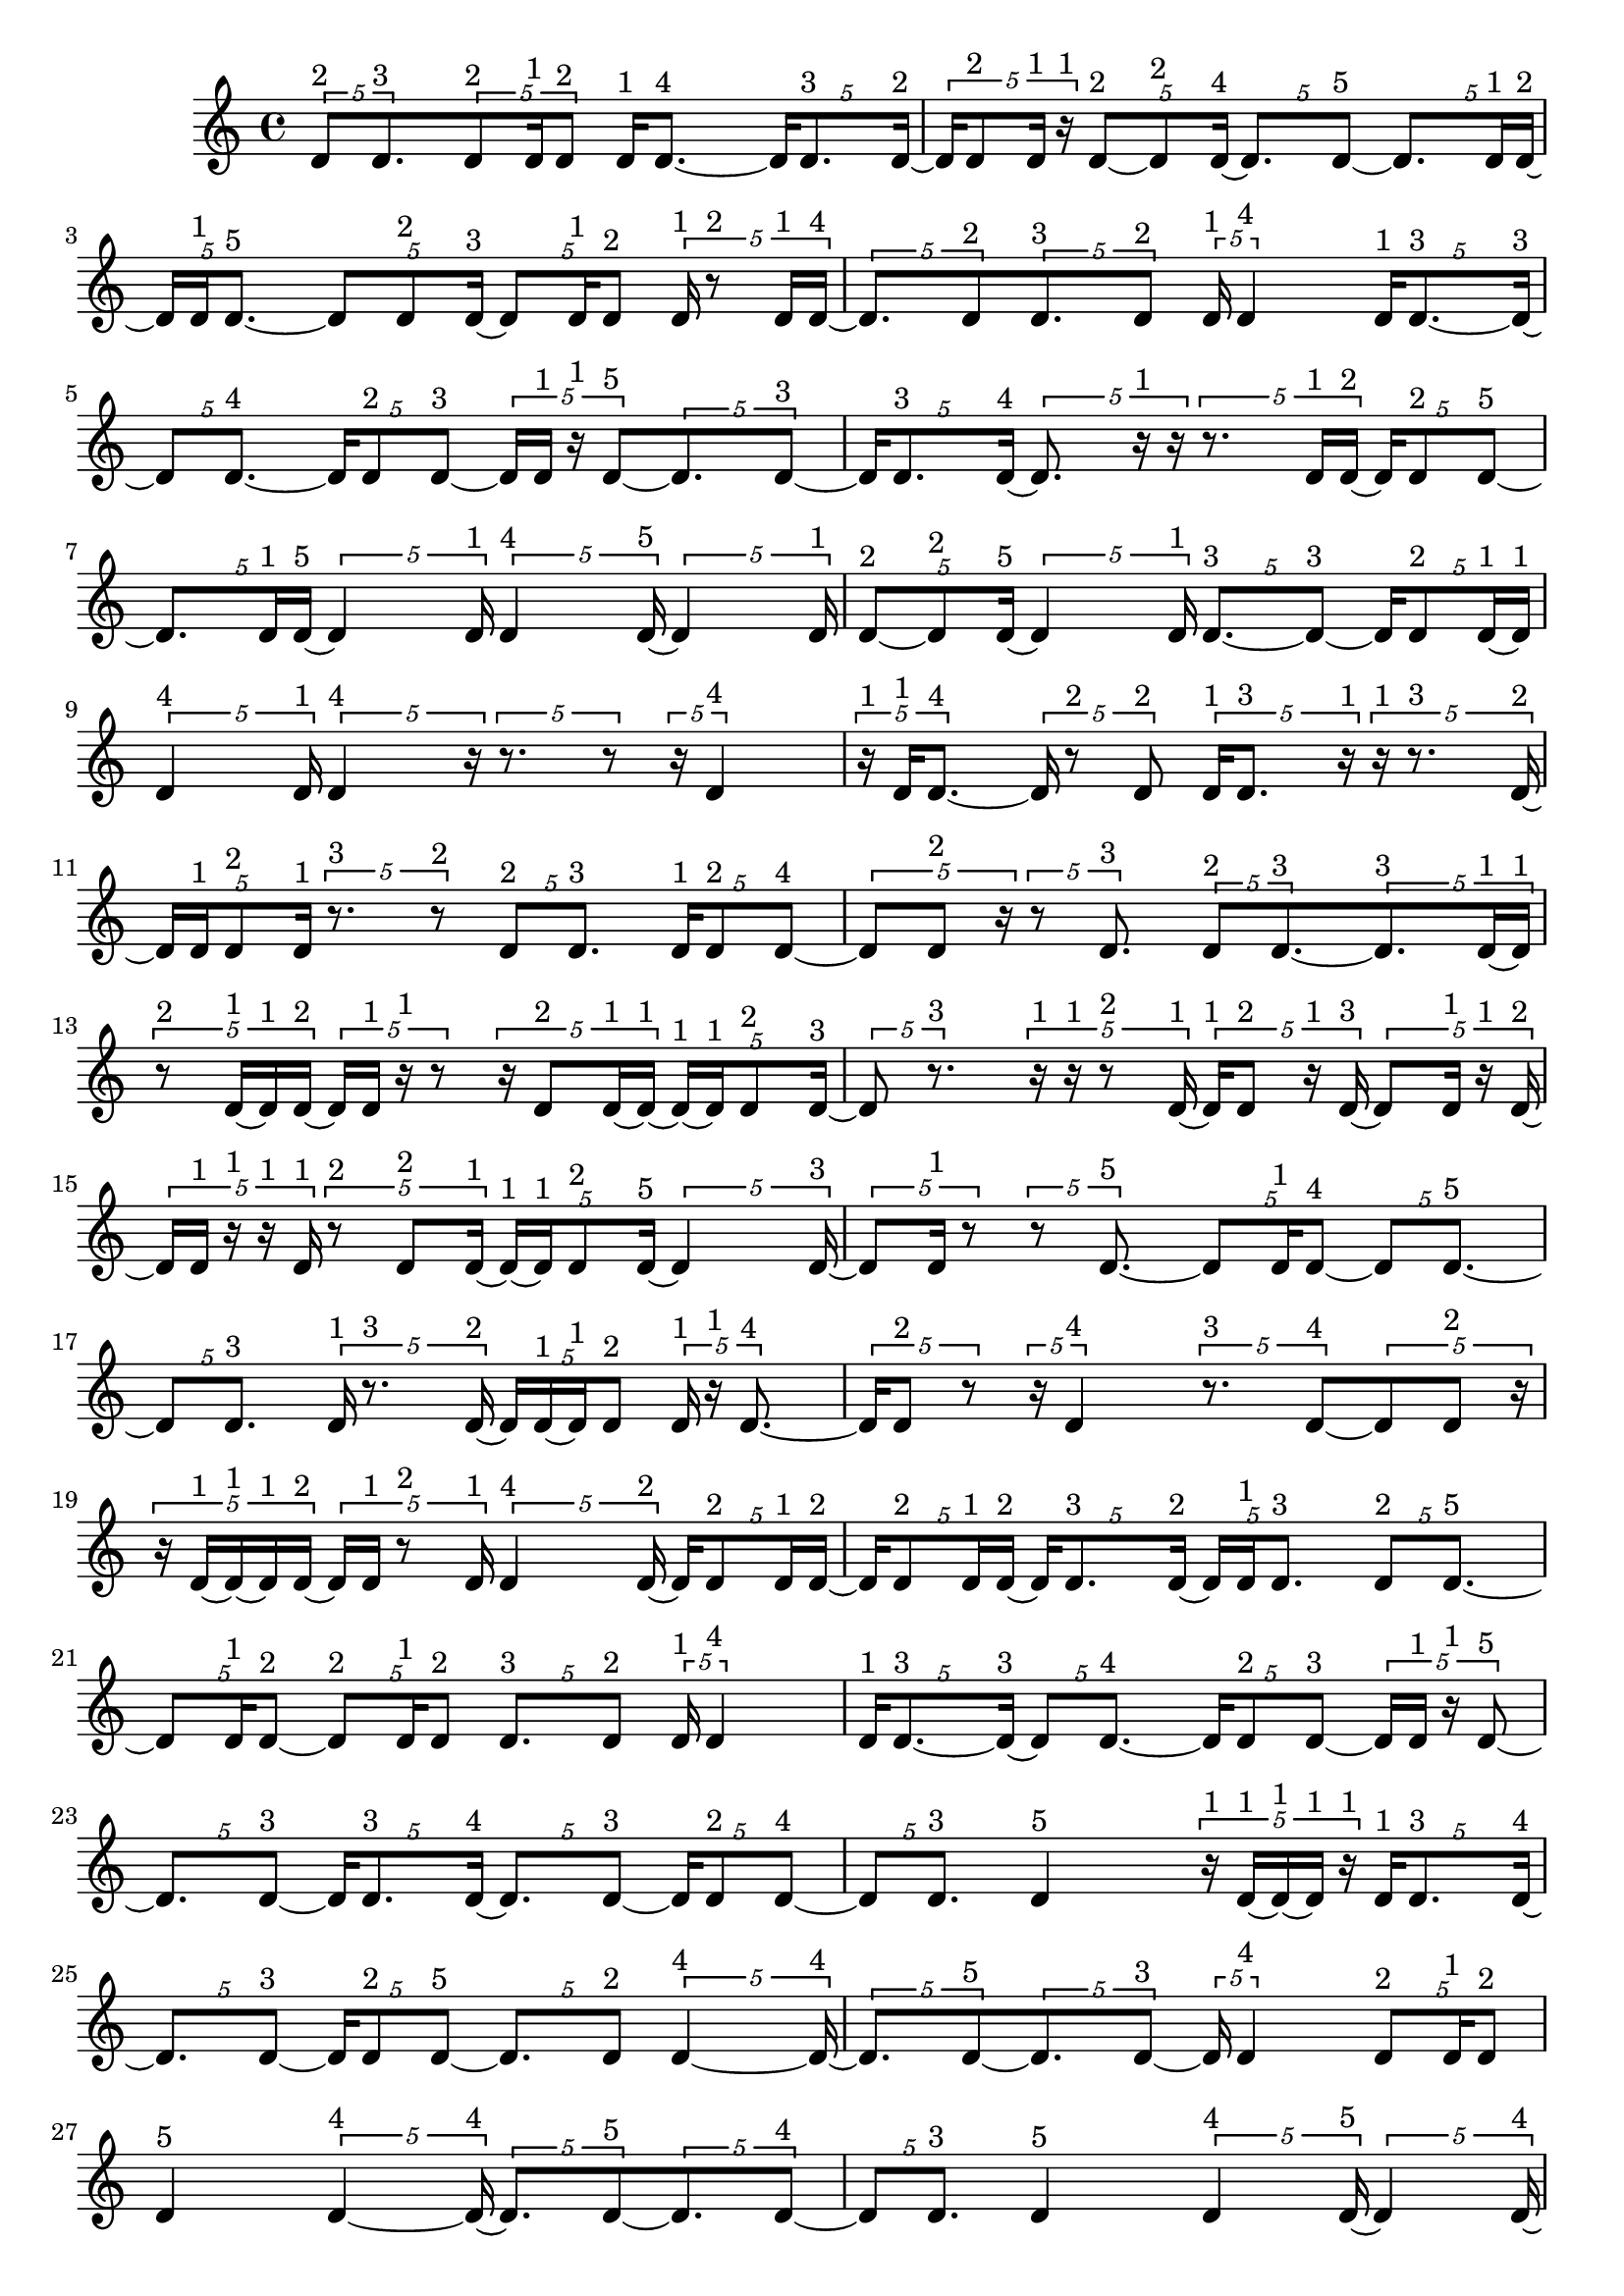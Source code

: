 \version "2.24.0"
\language "english"

\relative c' {
  \tuplet 5/4 { d8^\markup { 2 } d8.^\markup { 3 } }
  \tuplet 5/4 { d8^\markup { 2 } d16^\markup { 1 } d8^\markup { 2 } }
  d16^\markup { 1 } d8. ~^\markup { 4 }
  \tuplet 5/4 { d16 d8.^\markup { 3 } d16 ~^\markup { 2 } }
  \tuplet 5/4 { d16 d8^\markup { 2 } d16^\markup { 1 } r16^\markup { 1 } }
  \tuplet 5/4 { d8 ~^\markup { 2 } d8^\markup { 2 } d16 ~^\markup { 4 } }
  \tuplet 5/4 { d8. d8 ~^\markup { 5 } }
  \tuplet 5/4 { d8. d16^\markup { 1 } d16 ~^\markup { 2 } }
  \tuplet 5/4 { d16 d16^\markup { 1 } d8. ~^\markup { 5 } }
  \tuplet 5/4 { d8 d8^\markup { 2 } d16 ~^\markup { 3 } }
  \tuplet 5/4 { d8 d16^\markup { 1 } d8^\markup { 2 } }
  \tuplet 5/4 { d16^\markup { 1 } r8^\markup { 2 } d16^\markup { 1 } d16 ~^\markup { 4 } }
  \tuplet 5/4 { d8. d8^\markup { 2 } }
  \tuplet 5/4 { d8.^\markup { 3 } d8^\markup { 2 } }
  \tuplet 5/4 { d16^\markup { 1 } d4^\markup { 4 } }
  \tuplet 5/4 { d16^\markup { 1 } d8. ~^\markup { 3 } d16 ~^\markup { 3 } }
  \tuplet 5/4 { d8 d8. ~^\markup { 4 } }
  \tuplet 5/4 { d16 d8^\markup { 2 } d8 ~^\markup { 3 } }
  \tuplet 5/4 { d16 d16^\markup { 1 } r16^\markup { 1 } d8 ~^\markup { 5 } }
  \tuplet 5/4 { d8. d8 ~^\markup { 3 } }
  \tuplet 5/4 { d16 d8.^\markup { 3 } d16 ~^\markup { 4 } }
  \tuplet 5/4 { d8. r16^\markup { 1 } r16 }
  \tuplet 5/4 { r8. d16^\markup { 1 } d16 ~^\markup { 2 } }
  \tuplet 5/4 { d16 d8^\markup { 2 } d8 ~^\markup { 5 } }
  \tuplet 5/4 { d8. d16^\markup { 1 } d16 ~^\markup { 5 } }
  \tuplet 5/4 { d4 d16^\markup { 1 } }
  \tuplet 5/4 { d4^\markup { 4 } d16 ~^\markup { 5 } }
  \tuplet 5/4 { d4 d16^\markup { 1 } }
  \tuplet 5/4 { d8 ~^\markup { 2 } d8^\markup { 2 } d16 ~^\markup { 5 } }
  \tuplet 5/4 { d4 d16^\markup { 1 } }
  \tuplet 5/4 { d8. ~^\markup { 3 } d8 ~^\markup { 3 } }
  \tuplet 5/4 { d16 d8^\markup { 2 } d16 ~^\markup { 1 } d16^\markup { 1 } }
  \tuplet 5/4 { d4^\markup { 4 } d16^\markup { 1 } }
  \tuplet 5/4 { d4^\markup { 4 } r16 }
  \tuplet 5/4 { r8. r8 }
  \tuplet 5/4 { r16 d4^\markup { 4 } }
  \tuplet 5/4 { r16^\markup { 1 } d16^\markup { 1 } d8. ~^\markup { 4 } }
  \tuplet 5/4 { d16 r8^\markup { 2 } d8^\markup { 2 } }
  \tuplet 5/4 { d16^\markup { 1 } d8.^\markup { 3 } r16^\markup { 1 } }
  \tuplet 5/4 { r16^\markup { 1 } r8.^\markup { 3 } d16 ~^\markup { 2 } }
  \tuplet 5/4 { d16 d16^\markup { 1 } d8^\markup { 2 } d16^\markup { 1 } }
  \tuplet 5/4 { r8.^\markup { 3 } r8^\markup { 2 } }
  \tuplet 5/4 { d8^\markup { 2 } d8.^\markup { 3 } }
  \tuplet 5/4 { d16^\markup { 1 } d8^\markup { 2 } d8 ~^\markup { 4 } }
  \tuplet 5/4 { d8 d8^\markup { 2 } r16 }
  \tuplet 5/4 { r8 d8.^\markup { 3 } }
  \tuplet 5/4 { d8^\markup { 2 } d8. ~^\markup { 3 } }
  \tuplet 5/4 { d8.^\markup { 3 } d16 ~^\markup { 1 } d16^\markup { 1 } }
  \tuplet 5/4 { r8^\markup { 2 } d16 ~^\markup { 1 } d16^\markup { 1 } d16 ~^\markup { 2 } }
  \tuplet 5/4 { d16 d16^\markup { 1 } r16^\markup { 1 } r8 }
  \tuplet 5/4 { r16 d8^\markup { 2 } d16 ~^\markup { 1 } d16 ~^\markup { 1 } }
  \tuplet 5/4 { d16 ~^\markup { 1 } d16^\markup { 1 } d8^\markup { 2 } d16 ~^\markup { 3 } }
  \tuplet 5/4 { d8 r8.^\markup { 3 } }
  \tuplet 5/4 { r16^\markup { 1 } r16^\markup { 1 } r8^\markup { 2 } d16 ~^\markup { 1 } }
  \tuplet 5/4 { d16^\markup { 1 } d8^\markup { 2 } r16^\markup { 1 } d16 ~^\markup { 3 } }
  \tuplet 5/4 { d8 d16^\markup { 1 } r16^\markup { 1 } d16 ~^\markup { 2 } }
  \tuplet 5/4 { d16 d16^\markup { 1 } r16^\markup { 1 } r16^\markup { 1 } d16^\markup { 1 } }
  \tuplet 5/4 { r8^\markup { 2 } d8^\markup { 2 } d16 ~^\markup { 1 } }
  \tuplet 5/4 { d16 ~^\markup { 1 } d16^\markup { 1 } d8^\markup { 2 } d16 ~^\markup { 5 } }
  \tuplet 5/4 { d4 d16 ~^\markup { 3 } }
  \tuplet 5/4 { d8 d16^\markup { 1 } r8 }
  \tuplet 5/4 { r8 d8. ~^\markup { 5 } }
  \tuplet 5/4 { d8 d16^\markup { 1 } d8 ~^\markup { 4 } }
  \tuplet 5/4 { d8 d8. ~^\markup { 5 } }
  \tuplet 5/4 { d8 d8.^\markup { 3 } }
  \tuplet 5/4 { d16^\markup { 1 } r8.^\markup { 3 } d16 ~^\markup { 2 } }
  \tuplet 5/4 { d16 d16 ~^\markup { 1 } d16^\markup { 1 } d8^\markup { 2 } }
  \tuplet 5/4 { d16^\markup { 1 } r16^\markup { 1 } d8. ~^\markup { 4 } }
  \tuplet 5/4 { d16 d8^\markup { 2 } r8 }
  \tuplet 5/4 { r16 d4^\markup { 4 } }
  \tuplet 5/4 { r8.^\markup { 3 } d8 ~^\markup { 4 } }
  \tuplet 5/4 { d8 d8^\markup { 2 } r16 }
  \tuplet 5/4 { r16 d16 ~^\markup { 1 } d16 ~^\markup { 1 } d16^\markup { 1 } d16 ~^\markup { 2 } }
  \tuplet 5/4 { d16 d16^\markup { 1 } r8^\markup { 2 } d16^\markup { 1 } }
  \tuplet 5/4 { d4^\markup { 4 } d16 ~^\markup { 2 } }
  \tuplet 5/4 { d16 d8^\markup { 2 } d16^\markup { 1 } d16 ~^\markup { 2 } }
  \tuplet 5/4 { d16 d8^\markup { 2 } d16^\markup { 1 } d16 ~^\markup { 2 } }
  \tuplet 5/4 { d16 d8.^\markup { 3 } d16 ~^\markup { 2 } }
  \tuplet 5/4 { d16 d16^\markup { 1 } d8.^\markup { 3 } }
  \tuplet 5/4 { d8^\markup { 2 } d8. ~^\markup { 5 } }
  \tuplet 5/4 { d8 d16^\markup { 1 } d8 ~^\markup { 2 } }
  \tuplet 5/4 { d8^\markup { 2 } d16^\markup { 1 } d8^\markup { 2 } }
  \tuplet 5/4 { d8.^\markup { 3 } d8^\markup { 2 } }
  \tuplet 5/4 { d16^\markup { 1 } d4^\markup { 4 } }
  \tuplet 5/4 { d16^\markup { 1 } d8. ~^\markup { 3 } d16 ~^\markup { 3 } }
  \tuplet 5/4 { d8 d8. ~^\markup { 4 } }
  \tuplet 5/4 { d16 d8^\markup { 2 } d8 ~^\markup { 3 } }
  \tuplet 5/4 { d16 d16^\markup { 1 } r16^\markup { 1 } d8 ~^\markup { 5 } }
  \tuplet 5/4 { d8. d8 ~^\markup { 3 } }
  \tuplet 5/4 { d16 d8.^\markup { 3 } d16 ~^\markup { 4 } }
  \tuplet 5/4 { d8. d8 ~^\markup { 3 } }
  \tuplet 5/4 { d16 d8^\markup { 2 } d8 ~^\markup { 4 } }
  \tuplet 5/4 { d8 d8.^\markup { 3 } }
  d4^\markup { 5 }
  \tuplet 5/4 { r16^\markup { 1 } d16 ~^\markup { 1 } d16 ~^\markup { 1 } d16^\markup { 1 } r16^\markup { 1 } }
  \tuplet 5/4 { d16^\markup { 1 } d8.^\markup { 3 } d16 ~^\markup { 4 } }
  \tuplet 5/4 { d8. d8 ~^\markup { 3 } }
  \tuplet 5/4 { d16 d8^\markup { 2 } d8 ~^\markup { 5 } }
  \tuplet 5/4 { d8. d8^\markup { 2 } }
  \tuplet 5/4 { d4 ~^\markup { 4 } d16 ~^\markup { 4 } }
  \tuplet 5/4 { d8. d8 ~^\markup { 5 } }
  \tuplet 5/4 { d8. d8 ~^\markup { 3 } }
  \tuplet 5/4 { d16 d4^\markup { 4 } }
  \tuplet 5/4 { d8^\markup { 2 } d16^\markup { 1 } d8^\markup { 2 } }
  d4^\markup { 5 }
  \tuplet 5/4 { d4 ~^\markup { 4 } d16 ~^\markup { 4 } }
  \tuplet 5/4 { d8. d8 ~^\markup { 5 } }
  \tuplet 5/4 { d8. d8 ~^\markup { 4 } }
  \tuplet 5/4 { d8 d8.^\markup { 3 } }
  d4^\markup { 5 }
  \tuplet 5/4 { d4^\markup { 4 } d16 ~^\markup { 5 } }
  \tuplet 5/4 { d4 d16 ~^\markup { 4 } }
  \tuplet 5/4 { d8. d8 ~^\markup { 5 } }
  \tuplet 5/4 { d8. d16^\markup { 1 } d16 ~^\markup { 2 } }
  \tuplet 5/4 { d16 d16^\markup { 1 } d8. ~^\markup { 5 } }
  \tuplet 5/4 { d8 d8^\markup { 2 } d16 ~^\markup { 3 } }
  \tuplet 5/4 { d8 d8^\markup { 2 } d16 ~^\markup { 5 } }
  \tuplet 5/4 { d4 d16^\markup { 1 } }
  d4^\markup { 5 }
  \tuplet 5/4 { d16^\markup { 1 } d4^\markup { 4 } }
  d4^\markup { 5 }
  \tuplet 5/4 { d16^\markup { 1 } d8 ~^\markup { 2 } d8^\markup { 2 } }
  d4^\markup { 5 }
  \tuplet 5/4 { d16^\markup { 1 } d8. ~^\markup { 3 } d16 ~^\markup { 3 } }
  \tuplet 5/4 { d8 d8^\markup { 2 } d16 ~^\markup { 1 } }
  \tuplet 5/4 { d16^\markup { 1 } d4^\markup { 4 } }
  \tuplet 5/4 { d8^\markup { 2 } d8.^\markup { 3 } }
  \tuplet 5/4 { d8^\markup { 2 } d16^\markup { 1 } d8^\markup { 2 } }
  \tuplet 5/4 { d16^\markup { 1 } d4^\markup { 4 } }
  \tuplet 5/4 { d8.^\markup { 3 } d8 ~^\markup { 2 } }
  \tuplet 5/4 { d8^\markup { 2 } d16^\markup { 1 } r16^\markup { 1 } d16 ~^\markup { 2 } }
  \tuplet 5/4 { d16 d8^\markup { 2 } d8 ~^\markup { 3 } }
  \tuplet 5/4 { d16 d4^\markup { 4 } }
  \tuplet 5/4 { d8.^\markup { 3 } d8^\markup { 2 } }
  \tuplet 5/4 { d8.^\markup { 3 } d8^\markup { 2 } }
  d4^\markup { 5 }
  \tuplet 5/4 { d4^\markup { 4 } d16 ~^\markup { 3 } }
  \tuplet 5/4 { d8 d8.^\markup { 3 } }
  \tuplet 5/4 { d8^\markup { 2 } d16^\markup { 1 } d8^\markup { 2 } }
  \tuplet 5/4 { d8. ~^\markup { 3 } d8 ~^\markup { 3 } }
  \tuplet 5/4 { d16 d8.^\markup { 3 } d16^\markup { 1 } }
  \tuplet 5/4 { d8^\markup { 2 } d8.^\markup { 3 } }
  \tuplet 5/4 { d8^\markup { 2 } d8.^\markup { 3 } }
  \tuplet 5/4 { d16 ~^\markup { 1 } d16^\markup { 1 } d8. ~^\markup { 5 } }
  \tuplet 5/4 { d8 d8. ~^\markup { 5 } }
  \tuplet 5/4 { d8 d8^\markup { 2 } d16 ~^\markup { 3 } }
  \tuplet 5/4 { d8 d8^\markup { 2 } d16 ~^\markup { 5 } }
  \tuplet 5/4 { d4 d16 ~^\markup { 3 } }
  \tuplet 5/4 { d8 d8. ~^\markup { 4 } }
  \tuplet 5/4 { d16 d4^\markup { 4 } }
  d4^\markup { 5 }
  \tuplet 5/4 { d4^\markup { 4 } d16 ~^\markup { 3 } }
  \tuplet 5/4 { d8 d8. ~^\markup { 4 } }
  \tuplet 5/4 { d16 d8.^\markup { 3 } d16 ~^\markup { 5 } }
  \tuplet 5/4 { d4 d16 ~^\markup { 5 } }
  \tuplet 5/4 { d4 d16 ~^\markup { 4 } }
  \tuplet 5/4 { d8. d8 ~^\markup { 4 } }
  \tuplet 5/4 { d8 d8.^\markup { 3 } }
  \tuplet 5/4 { d8^\markup { 2 } d8.^\markup { 3 } }
  \tuplet 5/4 { d4 ~^\markup { 4 } d16 ~^\markup { 4 } }
  d8. d16 ~^\markup { 4 }
  \tuplet 5/4 { d8. d8 ~^\markup { 5 } }
  \tuplet 5/4 { d8. d8 ~^\markup { 4 } }
  \tuplet 5/4 { d8 d8.^\markup { 3 } }
  d4^\markup { 5 }
  \tuplet 5/4 { d8.^\markup { 3 } d8 ~^\markup { 5 } }
  \tuplet 5/4 { d8. d8 ~^\markup { 5 } }
  \tuplet 5/4 { d8. d8 ~^\markup { 5 } }
  \tuplet 5/4 { d8. d8 ~^\markup { 4 } }
  \tuplet 5/4 { d8 d8. ~^\markup { 5 } }
  \tuplet 5/4 { d8 d8.^\markup { 3 } }
  \tuplet 5/4 { d8^\markup { 2 } d8.^\markup { 3 } }
  d4 ~^\markup { 5 }
  d4^\markup { 5 }
  \tuplet 5/4 { d8.^\markup { 3 } d8 ~^\markup { 5 } }
  \tuplet 5/4 { d8. d8^\markup { 2 } }
  d4^\markup { 5 }
  \tuplet 5/4 { d8^\markup { 2 } d8. ~^\markup { 5 } }
  \tuplet 5/4 { d8 d8. ~^\markup { 5 } }
  \tuplet 5/4 { d8 d8^\markup { 2 } d16 ~^\markup { 3 } }
  \tuplet 5/4 { d8 d8.^\markup { 3 } }
  d4^\markup { 5 }
  \tuplet 5/4 { d8^\markup { 2 } d8. ~^\markup { 4 } }
  \tuplet 5/4 { d16 d4^\markup { 4 } }
  \tuplet 5/4 { d8.^\markup { 3 } d8 ~^\markup { 2 } }
  \tuplet 5/4 { d8^\markup { 2 } d8. ~^\markup { 5 } }
  \tuplet 5/4 { d8 d8. ~^\markup { 5 } }
  \tuplet 5/4 { d8 d8. ~^\markup { 5 } }
  \tuplet 5/4 { d8 d8.^\markup { 3 } }
  \tuplet 5/4 { d4^\markup { 4 } d16 ~^\markup { 3 } }
  \tuplet 5/4 { d8 d8. ~^\markup { 5 } }
  \tuplet 5/4 { d8 d8. ~^\markup { 4 } }
  \tuplet 5/4 { d16 d4 ~^\markup { 5 } }
  \tuplet 5/4 { d16 d4 ~^\markup { 5 } }
  \tuplet 5/4 { d16 d4 ~^\markup { 5 } }
  \tuplet 5/4 { d16 d4 ~^\markup { 5 } }
  \tuplet 5/4 { d16 d4^\markup { 4 } }
  d4^\markup { 5 }
  \tuplet 5/4 { d4^\markup { 4 } d16 ~^\markup { 5 } }
  \tuplet 5/4 { d4 d16 ~^\markup { 5 } }
  \tuplet 5/4 { d4 d16 ~^\markup { 5 } }
  \tuplet 5/4 { d4 d16 ~^\markup { 5 } }
  \tuplet 5/4 { d4 d16 ~^\markup { 4 } }
  \tuplet 5/4 { d8. d8 ~^\markup { 3 } }
  \tuplet 5/4 { d16 d4^\markup { 4 } }
  d4 ~^\markup { 5 }
  d4 ~^\markup { 5 }
  d4 ~^\markup { 5 }
  d4 ~^\markup { 5 }
  d4^\markup { 5 }
  \tuplet 5/4 { d4^\markup { 4 } d16 ~^\markup { 5 } }
  \tuplet 5/4 { d4 d16 ~^\markup { 4 } }
  \tuplet 5/4 { d8. d8 ~^\markup { 5 } }
  \tuplet 5/4 { d8. d8 ~^\markup { 5 } }
  \tuplet 5/4 { d8. d8 ~^\markup { 5 } }
  \tuplet 5/4 { d8. d8 ~^\markup { 5 } }
  \tuplet 5/4 { d8. d8 ~^\markup { 5 } }
  \tuplet 5/4 { d8. d8 ~^\markup { 4 } }
  \tuplet 5/4 { d8 d8.^\markup { 3 } }
  \tuplet 5/4 { d4^\markup { 4 } d16 ~^\markup { 5 } }
  \tuplet 5/4 { d4 d16 ~^\markup { 5 } }
  \tuplet 5/4 { d4 d16 ~^\markup { 2 } }
  \tuplet 5/4 { d16 r16^\markup { 1 } d8^\markup { 2 } d16^\markup { 1 } }
  \tuplet 5/4 { d8^\markup { 2 } d8. ~^\markup { 5 } }
  \tuplet 5/4 { d8 d8. ~^\markup { 5 } }
  \tuplet 5/4 { d8 d8. ~^\markup { 4 } }
  \tuplet 5/4 { d16 d4 ~^\markup { 5 } }
  \tuplet 5/4 { d16 d4^\markup { 4 } }
  d4 ~^\markup { 5 }
  d4 ~^\markup { 5 }
  d4^\markup { 5 }
  \tuplet 5/4 { d16^\markup { 1 } r16^\markup { 1 } r16^\markup { 1 } d8 ~^\markup { 4 } }
  \tuplet 5/4 { d8 d8. ~^\markup { 5 } }
  \tuplet 5/4 { d8 d8.^\markup { 3 } }
  d4^\markup { 5 }
  \tuplet 5/4 { d8.^\markup { 3 } d8 ~^\markup { 5 } }
  \tuplet 5/4 { d8. d8 ~^\markup { 5 } }
  \tuplet 5/4 { d8. d8 ~^\markup { 3 } }
  \tuplet 5/4 { d16 d4 ~^\markup { 4 } }
  \tuplet 5/4 { d4^\markup { 4 } d16 ~^\markup { 5 } }
  \tuplet 5/4 { d4 d16 ~^\markup { 3 } }
  \tuplet 5/4 { d8 d8. ~^\markup { 5 } }
  \tuplet 5/4 { d8 d8. ~^\markup { 5 } }
  \tuplet 5/4 { d8 d8. ~^\markup { 4 } }
  \tuplet 5/4 { d16 d8. ~^\markup { 3 } d16 ~^\markup { 3 } }
  \tuplet 5/4 { d8 d8. ~^\markup { 5 } }
  \tuplet 5/4 { d8 d8^\markup { 2 } d16 ~^\markup { 1 } }
  \tuplet 5/4 { d16 ~^\markup { 1 } d16^\markup { 1 } d8^\markup { 2 } d16 ~^\markup { 5 } }
  \tuplet 5/4 { d4 d16 ~^\markup { 3 } }
  \tuplet 5/4 { d8 d16^\markup { 1 } r8 }
  \tuplet 5/4 { r8 d8. ~^\markup { 5 } }
  \tuplet 5/4 { d8 d16^\markup { 1 } d8 ~^\markup { 4 } }
  \tuplet 5/4 { d8 d8. ~^\markup { 5 } }
  \tuplet 5/4 { d8 d8.^\markup { 3 } }
  \tuplet 5/4 { d16^\markup { 1 } r8.^\markup { 3 } d16 ~^\markup { 2 } }
  \tuplet 5/4 { d16 d16 ~^\markup { 1 } d16^\markup { 1 } d8^\markup { 2 } }
  \tuplet 5/4 { d8.^\markup { 3 } d8 ~^\markup { 2 } }
  \tuplet 5/4 { d8 ~^\markup { 2 } d8^\markup { 2 } d16 ~^\markup { 3 } }
  \tuplet 5/4 { d8 d8. ~^\markup { 5 } }
  \tuplet 5/4 { d8 d8. ~^\markup { 4 } }
  \tuplet 5/4 { d16 d8^\markup { 2 } d16^\markup { 1 } d16 ~^\markup { 5 } }
  \tuplet 5/4 { d4 d16 ~^\markup { 5 } }
  \tuplet 5/4 { d4 d16 ~^\markup { 2 } }
  \tuplet 5/4 { d16 d4 ~^\markup { 5 } }
  \tuplet 5/4 { d16 d4 ~^\markup { 5 } }
  \tuplet 5/4 { d16 d4^\markup { 4 } }
  \tuplet 5/4 { d8^\markup { 2 } d16^\markup { 1 } d8 ~^\markup { 4 } }
  \tuplet 5/4 { d8 d8.^\markup { 3 } }
  \tuplet 5/4 { d8 ~^\markup { 2 } d8^\markup { 2 } d16 ~^\markup { 3 } }
  \tuplet 5/4 { d8 d8. ~^\markup { 5 } }
  \tuplet 5/4 { d8 d8. ~^\markup { 5 } }
  \tuplet 5/4 { d8 d8. ~^\markup { 4 } }
  \tuplet 5/4 { d16 d4 ~^\markup { 5 } }
  \tuplet 5/4 { d16 d4^\markup { 4 } }
  d4 ~^\markup { 5 }
  d4^\markup { 5 }
  \tuplet 5/4 { d4^\markup { 4 } d16 ~^\markup { 5 } }
  \tuplet 5/4 { d4 d16 ~^\markup { 5 } }
  \tuplet 5/4 { d4 d16 ~^\markup { 5 } }
  \tuplet 5/4 { d4 d16 ~^\markup { 4 } }
  \tuplet 5/4 { d8. d8 ~^\markup { 5 } }
  \tuplet 5/4 { d8. d8 ~^\markup { 5 } }
  \tuplet 5/4 { d8. d8 ~^\markup { 5 } }
  \tuplet 5/4 { d8. d8 ~^\markup { 4 } }
  \tuplet 5/4 { d8 d8. ~^\markup { 4 } }
  \tuplet 5/4 { d16 d4 ~^\markup { 5 } }
  \tuplet 5/4 { d16 d4^\markup { 4 } }
  \tuplet 5/4 { d8. ~^\markup { 3 } d8 ~^\markup { 3 } }
  \tuplet 5/4 { d16 d8.^\markup { 3 } d16 ~^\markup { 4 } }
  \tuplet 5/4 { d8. d8 ~^\markup { 5 } }
  \tuplet 5/4 { d8. d8 ~^\markup { 5 } }
  \tuplet 5/4 { d8. d8 ~^\markup { 3 } }
  \tuplet 5/4 { d16 d8^\markup { 2 } d8 ~^\markup { 5 } }
  \tuplet 5/4 { d8. d8 ~^\markup { 5 } }
  \tuplet 5/4 { d8. d8 ~^\markup { 3 } }
  \tuplet 5/4 { d16 d4 ~^\markup { 5 } }
  \tuplet 5/4 { d16 d4 ~^\markup { 5 } }
  \tuplet 5/4 { d16 d4 ~^\markup { 5 } }
  \tuplet 5/4 { d16 d8.^\markup { 3 } d16 ~^\markup { 2 } }
  \tuplet 5/4 { d16 d4 ~^\markup { 5 } }
  \tuplet 5/4 { d16 d4^\markup { 4 } }
  \tuplet 5/4 { d8. ~^\markup { 3 } d8 ~^\markup { 3 } }
  \tuplet 5/4 { d16 d4^\markup { 4 } }
  d4^\markup { 5 }
  \tuplet 5/4 { d4 ~^\markup { 4 } d16 ~^\markup { 4 } }
  \tuplet 5/4 { d8. d8 ~^\markup { 4 } }
  \tuplet 5/4 { d8 d8. ~^\markup { 5 } }
  \tuplet 5/4 { d8 d8. ~^\markup { 5 } }
  \tuplet 5/4 { d8 d8. ~^\markup { 5 } }
  \tuplet 5/4 { d8 d8. ~^\markup { 4 } }
  \tuplet 5/4 { d16 d8.^\markup { 3 } d16 ~^\markup { 5 } }
  \tuplet 5/4 { d4 d16 ~^\markup { 5 } }
  \tuplet 5/4 { d4 d16 ~^\markup { 4 } }
  \tuplet 5/4 { d8. d8 ~^\markup { 5 } }
  \tuplet 5/4 { d8. d8 ~^\markup { 5 } }
  \tuplet 5/4 { d8. d8 ~^\markup { 5 } }
  \tuplet 5/4 { d8. d8 ~^\markup { 4 } }
  \tuplet 5/4 { d8 d8.^\markup { 3 } }
  d4 ~^\markup { 5 }
  d4^\markup { 5 }
  \tuplet 5/4 { d4 ~^\markup { 4 } d16 ~^\markup { 4 } }
  \tuplet 5/4 { d8. d8 ~^\markup { 5 } }
}

\layout {
  \context {
    \Score
    proportionalNotationDuration = #(ly:make-moment 1/20)
    \override SpacingSpanner.uniform-stretching = ##t
  }
}
